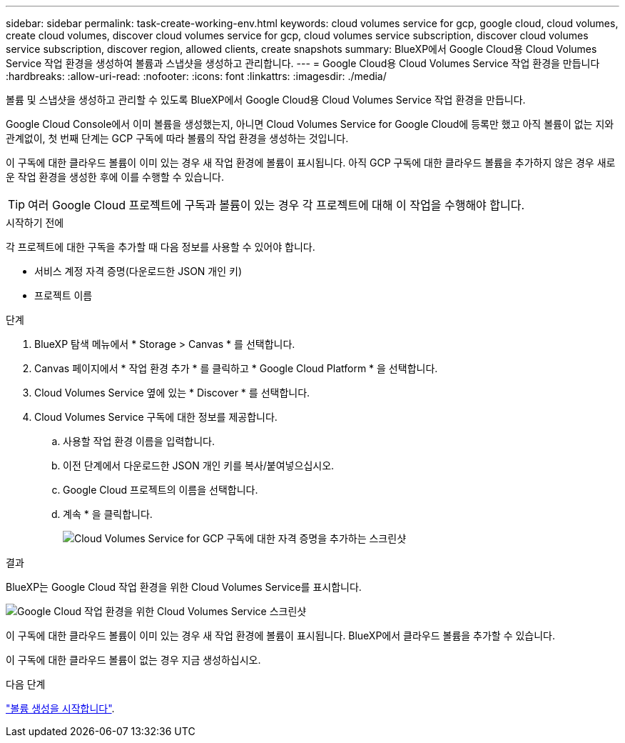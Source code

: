 ---
sidebar: sidebar 
permalink: task-create-working-env.html 
keywords: cloud volumes service for gcp, google cloud, cloud volumes, create cloud volumes, discover cloud volumes service for gcp, cloud volumes service subscription, discover cloud volumes service subscription, discover region, allowed clients, create snapshots 
summary: BlueXP에서 Google Cloud용 Cloud Volumes Service 작업 환경을 생성하여 볼륨과 스냅샷을 생성하고 관리합니다. 
---
= Google Cloud용 Cloud Volumes Service 작업 환경을 만듭니다
:hardbreaks:
:allow-uri-read: 
:nofooter: 
:icons: font
:linkattrs: 
:imagesdir: ./media/


[role="lead"]
볼륨 및 스냅샷을 생성하고 관리할 수 있도록 BlueXP에서 Google Cloud용 Cloud Volumes Service 작업 환경을 만듭니다.

Google Cloud Console에서 이미 볼륨을 생성했는지, 아니면 Cloud Volumes Service for Google Cloud에 등록만 했고 아직 볼륨이 없는 지와 관계없이, 첫 번째 단계는 GCP 구독에 따라 볼륨의 작업 환경을 생성하는 것입니다.

이 구독에 대한 클라우드 볼륨이 이미 있는 경우 새 작업 환경에 볼륨이 표시됩니다. 아직 GCP 구독에 대한 클라우드 볼륨을 추가하지 않은 경우 새로운 작업 환경을 생성한 후에 이를 수행할 수 있습니다.


TIP: 여러 Google Cloud 프로젝트에 구독과 볼륨이 있는 경우 각 프로젝트에 대해 이 작업을 수행해야 합니다.

.시작하기 전에
각 프로젝트에 대한 구독을 추가할 때 다음 정보를 사용할 수 있어야 합니다.

* 서비스 계정 자격 증명(다운로드한 JSON 개인 키)
* 프로젝트 이름


.단계
. BlueXP 탐색 메뉴에서 * Storage > Canvas * 를 선택합니다.
. Canvas 페이지에서 * 작업 환경 추가 * 를 클릭하고 * Google Cloud Platform * 을 선택합니다.
. Cloud Volumes Service 옆에 있는 * Discover * 를 선택합니다.
. Cloud Volumes Service 구독에 대한 정보를 제공합니다.
+
.. 사용할 작업 환경 이름을 입력합니다.
.. 이전 단계에서 다운로드한 JSON 개인 키를 복사/붙여넣으십시오.
.. Google Cloud 프로젝트의 이름을 선택합니다.
.. 계속 * 을 클릭합니다.
+
image:screenshot_add_cvs_gcp_credentials.png["Cloud Volumes Service for GCP 구독에 대한 자격 증명을 추가하는 스크린샷"]





.결과
BlueXP는 Google Cloud 작업 환경을 위한 Cloud Volumes Service를 표시합니다.

image:screenshot_cvs_gcp_cloud.png["Google Cloud 작업 환경을 위한 Cloud Volumes Service 스크린샷"]

이 구독에 대한 클라우드 볼륨이 이미 있는 경우 새 작업 환경에 볼륨이 표시됩니다. BlueXP에서 클라우드 볼륨을 추가할 수 있습니다.

이 구독에 대한 클라우드 볼륨이 없는 경우 지금 생성하십시오.

.다음 단계
link:task-create-volumes.html["볼륨 생성을 시작합니다"].
